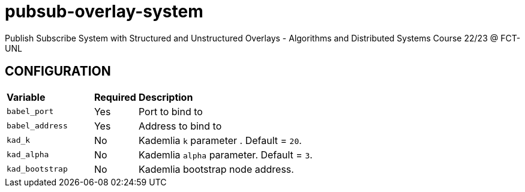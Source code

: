 = pubsub-overlay-system
Publish Subscribe System with Structured and Unstructured Overlays - Algorithms and Distributed Systems Course 22/23 @ FCT-UNL

== CONFIGURATION

[cols="2,1,5"]
|===
| **Variable**
| **Required**
| **Description**

| `babel_port`
| Yes
| Port to bind to

| `babel_address`
| Yes
| Address to bind to

| `kad_k`
| No
| Kademlia `k` parameter . Default = `20`.

| `kad_alpha`
| No
| Kademlia `alpha` parameter. Default = `3`.

| `kad_bootstrap`
| No
| Kademlia bootstrap node address.
|===
